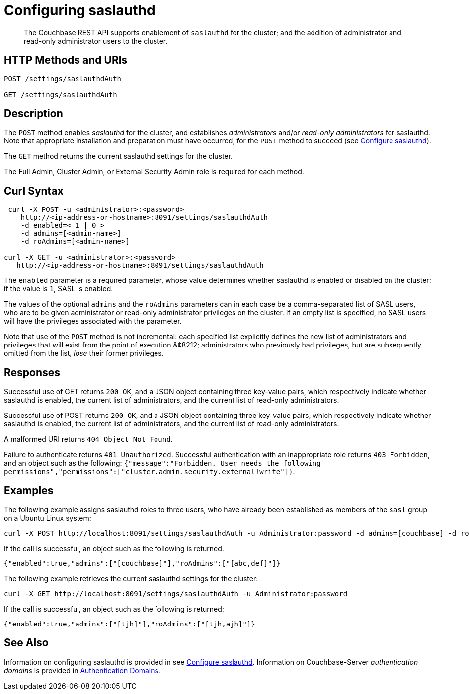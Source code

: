 = Configuring saslauthd
:description: pass:q[The Couchbase REST API supports enablement of `saslauthd` for the cluster; and the addition of administrator and read-only administrator users to the cluster.]
:page-topic-type: reference

[abstract]
{description}

== HTTP Methods and URIs

----
POST /settings/saslauthdAuth

GET /settings/saslauthdAuth
----

== Description

The `POST` method enables _saslauthd_ for the cluster, and establishes _administrators_ and/or _read-only administrators_ for saslauthd.
Note that appropriate installation and preparation must have occurred, for the `POST` method to succeed (see xref:manage:manage-security/configure-saslauthd.adoc[Configure saslauthd]).

The `GET` method returns the current saslauthd settings for the cluster.

The Full Admin, Cluster Admin, or External Security Admin role is required for each method.

== Curl Syntax

----
 curl -X POST -u <administrator>:<password>
    http://<ip-address-or-hostname>:8091/settings/saslauthdAuth
    -d enabled=< 1 | 0 >
    -d admins=[<admin-name>]
    -d roAdmins=[<admin-name>]

curl -X GET -u <administrator>:<password>
   http://<ip-address-or-hostname>:8091/settings/saslauthdAuth
----

The `enabled` parameter is a required parameter, whose value determines whether saslauthd is enabled or disabled on the cluster: if the value is `1`, SASL is enabled.

The values of the optional `admins` and the `roAdmins` parameters can in each case be a comma-separated list of SASL users, who are to be given administrator or read-only administrator privileges on the cluster.
If an empty list is specified, no SASL users will have the privileges associated with the parameter.

Note that use of the `POST` method is not incremental: each specified list explicitly defines the new list of administrators and privileges that will exist from the point of execution &¢8212; administrators who previously had privileges, but are subsequently omitted from the list, _lose_ their former privileges.

== Responses

Successful use of GET returns `200 OK`, and a JSON object containing three key-value pairs, which respectively indicate whether saslauthd is enabled, the current list of administrators, and the current list of read-only administrators.

Successful use of POST returns `200 OK`, and a JSON object containing three key-value pairs, which respectively indicate whether saslauthd is enabled, the current list of administrators, and the current list of read-only administrators.

A malformed URI returns `404 Object Not Found`.

Failure to authenticate returns `401 Unauthorized`.
Successful authentication with an inappropriate role returns `403 Forbidden`, and an object such as the following: `{"message":"Forbidden. User needs the following permissions","permissions":["cluster.admin.security.external!write"]}`.

== Examples

The following example assigns saslauthd roles to three users, who have already been established as members of the `sasl` group on a Ubuntu Linux system:

----
curl -X POST http://localhost:8091/settings/saslauthdAuth -u Administrator:password -d admins=[couchbase] -d roAdmins=[abc,def] -d enabled=true
----

If the call is successful, an object such as the following is returned.

----
{"enabled":true,"admins":["[couchbase]"],"roAdmins":["[abc,def]"]}
----

The following example retrieves the current saslauthd settings for the cluster:

----
curl -X GET http://localhost:8091/settings/saslauthdAuth -u Administrator:password
----

If the call is successful, an object such as the following is returned:

----
{"enabled":true,"admins":["[tjh]"],"roAdmins":["[tjh,ajh]"]}
----

== See Also

Information on configuring saslauthd is provided in see xref:manage:manage-security/configure-saslauthd.adoc[Configure saslauthd].
Information on Couchbase-Server _authentication domains_ is provided in xref:learn:security/authentication-domains.adoc[Authentication Domains].
